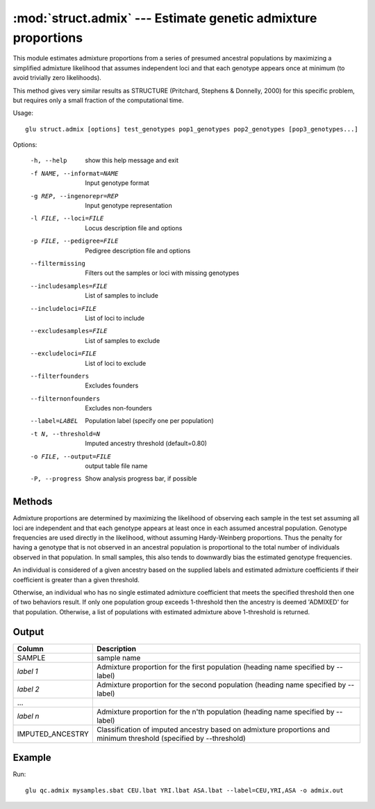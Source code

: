 ====================================================================
:mod:`struct.admix` --- Estimate genetic admixture proportions
====================================================================

.. module:: struct.admix
   :synopsis: Estimate genetic admixture proportions

.. module:: admix
   :synopsis: Estimate genetic admixture proportions

This module estimates admixture proportions from a series of presumed
ancestral populations by maximizing a simplified admixture likelihood that
assumes independent loci and that each genotype appears once at minimum (to
avoid trivially zero likelihoods).

This method gives very similar results as STRUCTURE (Pritchard, Stephens &
Donnelly, 2000) for this specific problem, but requires only a small
fraction of the computational time.

Usage::

  glu struct.admix [options] test_genotypes pop1_genotypes pop2_genotypes [pop3_genotypes...]

Options:

  -h, --help            show this help message and exit
  -f NAME, --informat=NAME
                        Input genotype format
  -g REP, --ingenorepr=REP
                        Input genotype representation
  -l FILE, --loci=FILE  Locus description file and options
  -p FILE, --pedigree=FILE
                        Pedigree description file and options
  --filtermissing       Filters out the samples or loci with missing genotypes
  --includesamples=FILE
                        List of samples to include
  --includeloci=FILE    List of loci to include
  --excludesamples=FILE
                        List of samples to exclude
  --excludeloci=FILE    List of loci to exclude
  --filterfounders      Excludes founders
  --filternonfounders   Excludes non-founders
  --label=LABEL         Population label (specify one per population)
  -t N, --threshold=N   Imputed ancestry threshold (default=0.80)
  -o FILE, --output=FILE
                        output table file name
  -P, --progress        Show analysis progress bar, if possible

Methods
=======

Admixture proportions are determined by maximizing the likelihood of
observing each sample in the test set assuming all loci are independent and
that each genotype appears at least once in each assumed ancestral
population.  Genotype frequencies are used directly in the likelihood,
without assuming Hardy-Weinberg proportions.  Thus the penalty for having a
genotype that is not observed in an ancestral population is proportional to
the total number of individuals observed in that population.  In small
samples, this also tends to downwardly bias the estimated genotype
frequencies.

An individual is considered of a given ancestry based on the supplied labels
and estimated admixture coefficients if their coefficient is greater than a
given threshold.

Otherwise, an individual who has no single estimated admixture coefficient
that meets the specified threshold then one of two behaviors result.  If
only one population group exceeds 1-threshold then the ancestry is deemed
'ADMIXED' for that population.  Otherwise, a list of populations with
estimated admixture above 1-threshold is returned.

Output
======

======================= ===================================================================
Column                  Description
======================= ===================================================================
SAMPLE                  sample name
*label 1*               Admixture proportion for the first population (heading
                        name specified by --label)
*label 2*               Admixture proportion for the second population (heading
                        name specified by --label)
...
*label n*               Admixture proportion for the n'th population (heading
                        name specified by --label)
IMPUTED_ANCESTRY        Classification of imputed ancestry based on admixture
                        proportions and minimum threshold (specified by --threshold)
======================= ===================================================================


Example
=======

Run::

    glu qc.admix mysamples.sbat CEU.lbat YRI.lbat ASA.lbat --label=CEU,YRI,ASA -o admix.out

.. seealso::

  :mod:`struct.pca`
    Principle Components Analysis on genotype data
